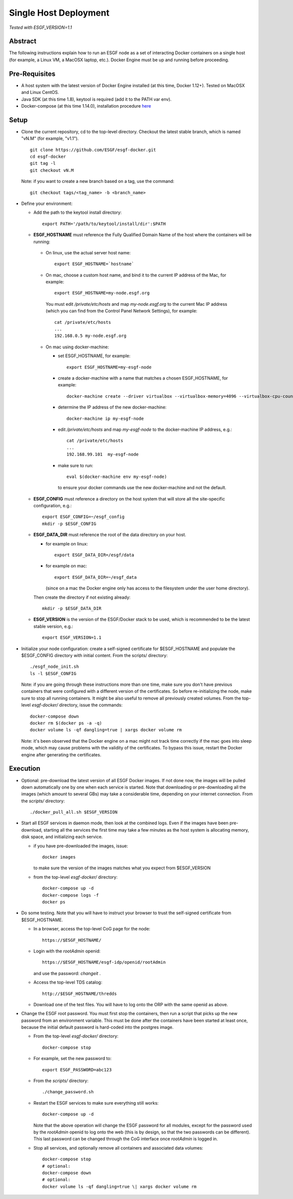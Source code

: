 .. _single_host_deployment:

**********************
Single Host Deployment
**********************

*Tested with ESGF_VERSION=1.1*

Abstract
========

The following instructions explain how to run an ESGF node as a set of
interacting Docker containers on a single host (for example, a Linux VM,
a MacOSX laptop, etc.). Docker Engine must be up and running before
proceeding.

Pre-Requisites
==============

*  A host system with the latest version of Docker Engine installed (at
   this time, Docker 1.12+). Tested on MacOSX and Linux CentOS.
*  Java SDK (at this time 1.8), keytool is required (add it to the PATH var env).
*  Docker-compose (at this time 1.14.0), installation procedure
   `here <https://docs.docker.com/compose/install/#install-compose>`__

Setup
=====

*  Clone the current repository, cd to the top-level directory. Checkout
   the latest stable branch, which is named "vN.M" (for example, "v1.1"). ::

     git clone https://github.com/ESGF/esgf-docker.git
     cd esgf-docker
     git tag -l
     git checkout vN.M

   Note: if you want to create a new branch based on a tag, use the command::

     git checkout tags/<tag_name> -b <branch_name>

*  Define your environment:

   * Add the path to the keytool install directory::
   
       export PATH='/path/to/keytool/install/dir':$PATH
   
   *  **ESGF_HOSTNAME** must reference the Fully Qualified Domain Name of the host where the containers will be running:

     * On linux, use the actual server host name::

        export ESGF_HOSTNAME=`hostname`

     * On mac, choose a custom host name, and bind it to the current IP address of the Mac, for example::

          export ESGF_HOSTNAME=my-node.esgf.org

       You must edit */private/etc/hosts* and map *my-node.esgf.org* to the current Mac IP address
       (which you can find from the Control Panel Network Settings), for example::

          cat /private/etc/hosts
          ...
          192.168.0.5 my-node.esgf.org

     *  On mac using docker-machine:
     
        * set ESGF_HOSTNAME, for example::
         
            export ESGF_HOSTNAME=my-esgf-node
        
        * create a docker-machine with a name that matches a chosen ESGF_HOSTNAME, for example::
        
            docker-machine create --driver virtualbox --virtualbox-memory=4096 --virtualbox-cpu-count=2 my-esgf-node
          
        * determine the IP address of the new docker-machine::
   
            docker-machine ip my-esgf-node
          
        * edit */private/etc/hosts* and map *my-esgf-node* to the docker-machine IP address, e.g.::
        
            cat /private/etc/hosts
            ...
            192.168.99.101  my-esgf-node
          
        * make sure to run::
        
            eval $(docker-machine env my-esgf-node)
            
          to ensure your docker commands use the new docker-machine and not the default.

   * **ESGF_CONFIG** must reference a directory on the host system that will store 
     all the site-specific configuration, e.g.::

       export ESGF_CONFIG=~/esgf_config
       mkdir -p $ESGF_CONFIG

   * **ESGF_DATA_DIR** must reference the root of the data directory on your host.

     * for example on linux::
      
         export ESGF_DATA_DIR=/esgf/data
         
     * for example on mac::
        
         export ESGF_DATA_DIR=~/esgf_data 
         
       (since on a mac the Docker engine only has access to the filesystem under the user home directory).
       
     Then create the directory if not existing already::
     
       mkdir -p $ESGF_DATA_DIR

   * **ESGF_VERSION** is the version of the ESGF/Docker stack to be used, 
     which is recommended to be the latest stable version, e.g.::

       export ESGF_VERSION=1.1

* Initialize your node configuration: create a self-signed certificate 
  for $ESGF_HOSTNAME and populate the $ESGF_CONFIG directory with initial content. From the scripts/ directory::
    
    ./esgf_node_init.sh
    ls -l $ESGF_CONFIG

  Note: if you are going through these instructions more than one time, 
  make sure you don't have previous containers that were configured with a different version of the certificates. 
  So before re-initializing the node, make sure to stop all running containers. It might be also useful to remove all previously created volumes. From
  the top-level *esgf-docker/* directory, issue the commands::

    docker-compose down 
    docker rm $(docker ps -a -q)
    docker volume ls -qf dangling=true | xargs docker volume rm

  Note: it's been observed that the Docker engine on a mac might not track time correctly 
  if the mac goes into sleep mode, which may cause problems with the validity of the certificates. 
  To bypass this issue, restart the Docker engine after generating the certificates.

Execution
=========

*  Optional: pre-download the latest version of all ESGF Docker images.
   If not done now, the images will be pulled down automatically one by
   one when each service is started. Note that downloading or
   pre-downloading all the images (which amount to several GBs) may take
   a considerable time, depending on your internet connection. From the *scripts/* directory::
   
     ./docker_pull_all.sh $ESGF_VERSION

*  Start all ESGF services in daemon mode, then look at the combined
   logs. Even if the images have been pre-download, starting all the
   services the first time may take a few minutes as the host system is
   allocating memory, disk space, and initializing each service.
   
   * if you have pre-downloaded the images, issue::
     
       docker images 
     
     to make sure the version of the images matches what you expect from $ESGF_VERSION
 
   * from the top-level *esgf-docker/* directory::

       docker-compose up -d
       docker-compose logs -f
       docker ps

*  Do some testing. Note that you will have to instruct your browser to
   trust the self-signed certificate from $ESGF_HOSTNAME.
   
   * In a browser, access the top-level CoG page for the node::
   
        https://$ESGF_HOSTNAME/
     
   * Login with the *rootAdmin* openid::

        https://$ESGF_HOSTNAME/esgf-idp/openid/rootAdmin
   
     and use the password: *changeit* .
   
   * Access the top-level TDS catalog::
    
        http://$ESGF_HOSTNAME/thredds
        
   * Download one of the test files. 
     You will have to log onto the ORP with the same openid as above.

* Change the ESGF root password. You must first stop the containers,
  then run a script that picks up the new password from an environment
  variable. This must be done after the containers have been started at
  least once, because the initial default password is hard-coded into the postgres image.
  
  * From the top-level *esgf-docker/* directory::
   
      docker-compose stop
      
  * For example, set the new password to::
  
      export ESGF_PASSWORD=abc123
      
  * From the *scripts/* directory:: 
  
      ./change_password.sh
      
  * Restart the ESGF services to make sure everything still works::
  
      docker-compose up -d
 
    Note that the above operation will change the ESGF password for all
    modules, except for the password used by the *rootAdmin* openid to log
    onto the web (this is by design, so that the two passwords can be
    different). This last password can be changed through the CoG
    interface once *rootAdmin* is logged in.

  * Stop all services, and optionally remove all containers and associated data volumes::
  
      docker-compose stop
      # optional: 
      docker-compose down
      # optional: 
      docker volume ls -qf dangling=true \| xargs docker volume rm
